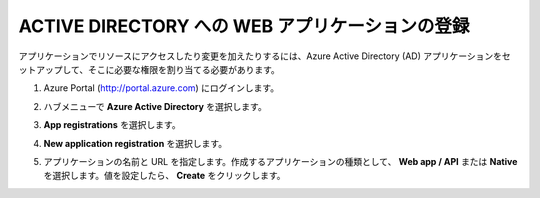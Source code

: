 .. _module1:

ACTIVE DIRECTORY への WEB アプリケーションの登録
====================================================

アプリケーションでリソースにアクセスしたり変更を加えたりするには、Azure Active Directory (AD) アプリケーションをセットアップして、そこに必要な権限を割り当てる必要があります。 


#. Azure Portal (http://portal.azure.com) にログインします。

#. ハブメニューで **Azure Active Directory** を選択します。

#. **App registrations** を選択します。

#. **New application registration** を選択します。

   |adreg_1|
   
#. アプリケーションの名前と URL を指定します。作成するアプリケーションの種類として、
   **Web app / API** または **Native** を選択します。値を設定したら、 **Create** をクリックします。 
   
   |adreg_2|
   
   


.. |adreg_1| image:: images/adreg_1.png
.. |adreg_2| image:: images/adreg_2.png

